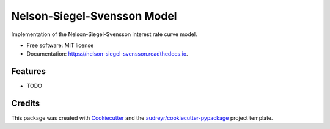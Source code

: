 ============================
Nelson-Siegel-Svensson Model
============================


.. image:: https://img.shields.io/pypi/v/nelson_siegel_svensson.svg
        :target: https://pypi.python.org/pypi/nelson_siegel_svensson

.. image:: https://img.shields.io/travis/luphord/nelson_siegel_svensson.svg
        :target: https://travis-ci.org/luphord/nelson_siegel_svensson

.. image:: https://readthedocs.org/projects/nelson-siegel-svensson/badge/?version=latest
        :target: https://nelson-siegel-svensson.readthedocs.io/en/latest/?badge=latest
        :alt: Documentation Status




Implementation of the Nelson-Siegel-Svensson interest rate curve model.


* Free software: MIT license
* Documentation: https://nelson-siegel-svensson.readthedocs.io.


Features
--------

* TODO

Credits
-------

This package was created with Cookiecutter_ and the `audreyr/cookiecutter-pypackage`_ project template.

.. _Cookiecutter: https://github.com/audreyr/cookiecutter
.. _`audreyr/cookiecutter-pypackage`: https://github.com/audreyr/cookiecutter-pypackage
